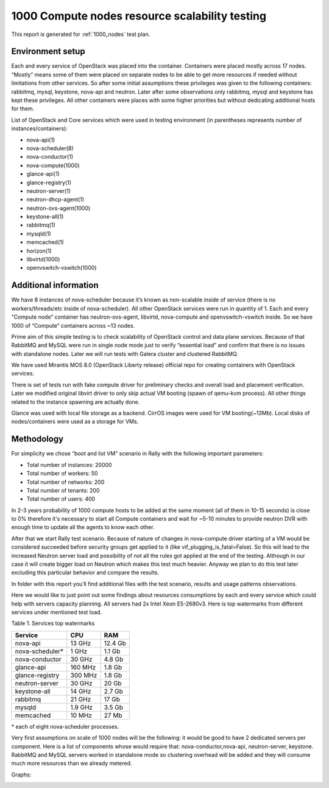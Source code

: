 .. raw:: pdf

    PageBreak oneColumn

.. _1000_nodes_report:

1000 Compute nodes resource scalability testing
===============================================

This report is generated for :ref:`1000_nodes` test plan.

Environment setup
-----------------

Each and every service of OpenStack was placed into the container. Containers
were placed mostly across 17 nodes. “Mostly” means some of them were placed on
separate nodes to be able to get more resources if needed without limitations
from other services. So after some initial assumptions these privileges was
given to the following containers: rabbitmq, mysql, keystone, nova-api and
neutron. Later after some observations only rabbitmq, mysql and keystone has
kept these privileges. All other containers were places with some higher
priorities but without dedicating additional hosts for them.

List of OpenStack and Core services which were used in testing environment (in
parentheses represents number of instances/containers):

- nova-api(1)
- nova-scheduler(8)
- nova-conductor(1)
- nova-compute(1000)
- glance-api(1)
- glance-registry(1)
- neutron-server(1)
- neutron-dhcp-agent(1)
- neutron-ovs-agent(1000)
- keystone-all(1)
- rabbitmq(1)
- mysqld(1)
- memcached(1)
- horizon(1)
- libvirtd(1000)
- openvswitch-vswitch(1000)


Additional information
----------------------

We have 8 instances of nova-scheduler because it’s known as non-scalable inside
of service (there is no workers/threads/etc inside of nova-scheduler).
All other OpenStack services were run in quantity of 1.
Each and every “Compute node” container has neutron-ovs-agent, libvirtd,
nova-compute and openvswitch-vswitch inside. So we have 1000 of “Compute”
containers across ~13 nodes.

Prime aim of this simple testing is to check scalability of OpenStack control 
and data plane services. Because of that RabbitMQ and MySQL were run in single
node mode just to verify “essential load” and confirm that there is no issues
with standalone nodes. Later we will run tests with Galera cluster and
clustered RabbitMQ.

We have used Mirantis MOS 8.0 (OpenStack Liberty release) official repo for
creating containers with OpenStack services.

There is set of tests run with fake compute driver for preliminary checks
and overall load and placement verification. Later we modified original libvirt
driver to only skip actual VM booting (spawn of qemu-kvm process). All other
things related to the instance spawning are actually done.

Glance was used with local file storage as a backend. CirrOS images were used
for VM booting(~13Mb). Local disks of nodes/containers were used as a storage
for VMs.

Methodology
-----------

For simplicity we chose “boot and list VM” scenario in Rally with the
following important parameters:

- Total number of instances: 20000
- Total number of workers: 50
- Total number of networks: 200
- Total number of tenants: 200
- Total number of users: 400

In 2-3 years probability of 1000 compute hosts to be added at the same
moment (all of them in 10-15 seconds) is close to 0% therefore it's necessary
to start all Compute containers and wait for ~5-10 minutes to provide neutron
DVR with enough time to update all the agents to know each other.

After that we start Rally test scenario. Because of nature of changes in
nova-compute driver starting of a VM would be considered succeeded before
security groups get applied to it (like vif_plugging_is_fatal=False). So this
will lead to the increased Neutron server load and possibility of not all the
rules got applied at the end of the testing. Although in our case it will
create bigger load on Neutron which makes this test much heavier.
Anyway we plan to do this test later excluding this particular  behavior and
compare the results.

In folder with this report you’ll find additional files with the test
scenario, results and usage patterns observations.

Here we would like to just point out some findings about resources consumptions
by each and every service which could help with servers capacity planning. All
servers had 2x Intel Xeon E5-2680v3.
Here is top watermarks from different services under mentioned test load.


Table 1. Services top watermarks

+-----------------+---------+----------+
| Service         | CPU     |    RAM   |
+=================+=========+==========+
| nova-api        |  13 GHz |  12.4 Gb |
+-----------------+---------+----------+
| nova-scheduler* |  1 GHz  |   1.1 Gb |
+-----------------+---------+----------+
| nova-conductor  |  30 GHz |   4.8 Gb |
+-----------------+---------+----------+
| glance-api      | 160 MHz |   1.8 Gb |
+-----------------+---------+----------+
| glance-registry | 300 MHz |   1.8 Gb |
+-----------------+---------+----------+
| neutron-server  |  30 GHz |    20 Gb |
+-----------------+---------+----------+
| keystone-all    |  14 GHz |   2.7 Gb |
+-----------------+---------+----------+
| rabbitmq        |  21 GHz |    17 Gb |
+-----------------+---------+----------+
| mysqld          | 1.9 GHz |   3.5 Gb |
+-----------------+---------+----------+
| memcached       |  10 MHz |    27 Mb |
+-----------------+---------+----------+

| * each of eight nova-scheduler processes.

Very first assumptions on scale of 1000 nodes will be the following: it would
be good to have 2 dedicated servers per component. Here is a list of components
whose would require that: nova-conductor,nova-api, neutron-server, keystone.
RabbitMQ and MySQL servers worked in standalone mode so clustering overhead
will be added and they will consume much more resources than we already
metered.


Graphs:

.. image:: stats1.png
    :width: 1300px
.. image:: stats2.png
    :width: 1300px
